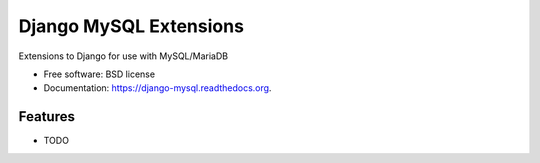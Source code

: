 ===============================
Django MySQL Extensions
===============================

.. image:: https://badge.fury.io/py/django-mysql.png
    :target: http://badge.fury.io/py/django-mysql

.. image:: https://travis-ci.org/adamchainz/django-mysql.png?branch=master
        :target: https://travis-ci.org/adamchainz/django-mysql

.. image:: https://pypip.in/d/django-mysql/badge.png
        :target: https://pypi.python.org/pypi/django-mysql


Extensions to Django for use with MySQL/MariaDB

* Free software: BSD license
* Documentation: https://django-mysql.readthedocs.org.

Features
--------

* TODO
